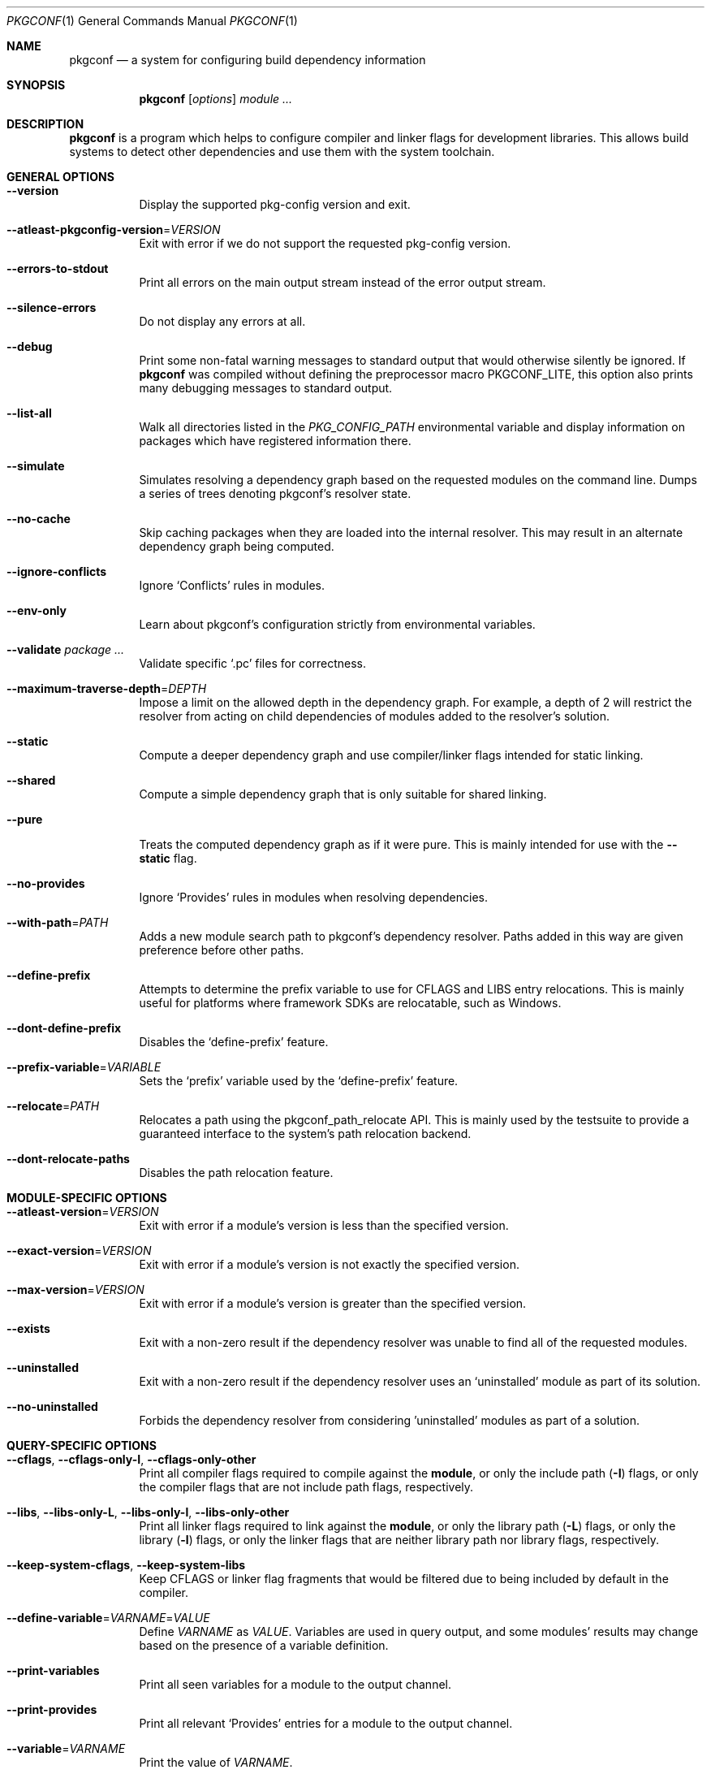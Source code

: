 .\" Copyright (c) 2011, 2012, 2013, 2014, 2015, 2016 pkgconf authors (see AUTHORS).
.\"
.\" Permission to use, copy, modify, and/or distribute this software for any
.\" purpose with or without fee is hereby granted, provided that the above
.\" copyright notice and this permission notice appear in all copies.
.\"
.\" This software is provided 'as is' and without any warranty, express or
.\" implied.  In no event shall the authors be liable for any damages arising
.\" from the use of this software.
.Dd November 15, 2016
.Dt PKGCONF 1
.Os
.Sh NAME
.Nm pkgconf
.Nd a system for configuring build dependency information
.Sh SYNOPSIS
.Nm
.Op Ar options
.Ar module ...
.Sh DESCRIPTION
.Nm
is a program which helps to configure compiler and linker flags for
development libraries.
This allows build systems to detect other dependencies and use them with the
system toolchain.
.Sh GENERAL OPTIONS
.Bl -tag -width indent
.It Fl -version
Display the supported pkg-config version and exit.
.It Fl -atleast-pkgconfig-version Ns = Ns Ar VERSION
Exit with error if we do not support the requested pkg-config version.
.It Fl -errors-to-stdout
Print all errors on the main output stream instead of the error output stream.
.It Fl -silence-errors
Do not display any errors at all.
.It Fl -debug
Print some non-fatal warning messages to standard output
that would otherwise silently be ignored.
If
.Nm
was compiled without defining the preprocessor macro
.Dv PKGCONF_LITE ,
this option also prints many debugging messages to standard output.
.It Fl -list-all
Walk all directories listed in the
.Va PKG_CONFIG_PATH
environmental variable and display information on packages which have registered
information there.
.It Fl -simulate
Simulates resolving a dependency graph based on the requested modules on the
command line.
Dumps a series of trees denoting pkgconf's resolver state.
.It Fl -no-cache
Skip caching packages when they are loaded into the internal resolver.
This may result in an alternate dependency graph being computed.
.It Fl -ignore-conflicts
Ignore
.Sq Conflicts
rules in modules.
.It Fl -env-only
Learn about pkgconf's configuration strictly from environmental variables.
.It Fl -validate Ar package ...
Validate specific
.Sq .pc
files for correctness.
.It Fl -maximum-traverse-depth Ns = Ns Ar DEPTH
Impose a limit on the allowed depth in the dependency graph.
For example, a depth of 2 will restrict the resolver from acting on child
dependencies of modules added to the resolver's solution.
.It Fl -static
Compute a deeper dependency graph and use compiler/linker flags intended for
static linking.
.It Fl -shared
Compute a simple dependency graph that is only suitable for shared linking.
.It Fl -pure
Treats the computed dependency graph as if it were pure.
This is mainly intended for use with the
.Fl -static
flag.
.It Fl -no-provides
Ignore
.Sq Provides
rules in modules when resolving dependencies.
.It Fl -with-path Ns = Ns Ar PATH
Adds a new module search path to pkgconf's dependency resolver.
Paths added in this way are given preference before other paths.
.It Fl -define-prefix
Attempts to determine the prefix variable to use for CFLAGS and LIBS entry relocations.
This is mainly useful for platforms where framework SDKs are relocatable, such as Windows.
.It Fl -dont-define-prefix
Disables the
.Sq define-prefix
feature.
.It Fl -prefix-variable Ns = Ns Ar VARIABLE
Sets the
.Sq prefix
variable used by the
.Sq define-prefix
feature.
.It Fl -relocate Ns = Ns Ar PATH
Relocates a path using the pkgconf_path_relocate API.
This is mainly used by the testsuite to provide a guaranteed interface
to the system's path relocation backend.
.It Fl -dont-relocate-paths
Disables the path relocation feature.
.El
.Sh MODULE-SPECIFIC OPTIONS
.Bl -tag -width indent
.It Fl -atleast-version Ns = Ns Ar VERSION
Exit with error if a module's version is less than the specified version.
.It Fl -exact-version Ns = Ns Ar VERSION
Exit with error if a module's version is not exactly the specified version.
.It Fl -max-version Ns = Ns Ar VERSION
Exit with error if a module's version is greater than the specified version.
.It Fl -exists
Exit with a non-zero result if the dependency resolver was unable to find all of
the requested modules.
.It Fl -uninstalled
Exit with a non-zero result if the dependency resolver uses an
.Sq uninstalled
module as part of its solution.
.It Fl -no-uninstalled
Forbids the dependency resolver from considering 'uninstalled' modules as part
of a solution.
.El
.Sh QUERY-SPECIFIC OPTIONS
.Bl -tag -width indent
.It Fl -cflags , Fl -cflags-only-I , Fl -cflags-only-other
Print all compiler flags required to compile against the
.Cm module ,
or only the include path
.Pq Fl I
flags, or only the compiler flags that are not include path flags,
respectively.
.It Fl -libs , Fl -libs-only-L , Fl -libs-only-l , Fl -libs-only-other
Print all linker flags required to link against the
.Cm module ,
or only the library path
.Pq Fl L
flags, or only the library
.Pq Fl l
flags, or only the linker flags that are neither library path
nor library flags, respectively.
.It Fl -keep-system-cflags , Fl -keep-system-libs
Keep CFLAGS or linker flag fragments that would be filtered due to being
included by default in the compiler.
.It Fl -define-variable Ns = Ns Ar VARNAME Ns = Ns Ar VALUE
Define
.Va VARNAME
as
.Va VALUE .
Variables are used in query output, and some modules' results may change based
on the presence of a variable definition.
.It Fl -print-variables
Print all seen variables for a module to the output channel.
.It Fl -print-provides
Print all relevant
.Sq Provides
entries for a module to the output channel.
.It Fl -variable Ns = Ns Ar VARNAME
Print the value of
.Va VARNAME .
.It Fl -print-requires , Fl -print-requires-private
Print the modules included in either the
.Va Requires
field or the
.Va Requires.private
field.
.It Fl -digraph
Dump the dependency resolver's solution as a graphviz
.Sq dot
file.
This can be used with graphviz to visualize module interdependencies.
.It Fl -path
Display the filenames of the
.Sq .pc
files used by the dependency resolver for a given dependency set.
.It Fl -env Ns = Ns Ar VARNAME
Print the requested values as variable declarations in a similar format as the
.Xr env 1
command.
.It Fl -fragment-filter Ns = Ns Ar TYPES
Filter the fragment lists for the specified types.
.It Fl -modversion
Print the version of the queried module.
.El
.Sh ENVIRONMENT
.Bl -tag -width indent
.It Va PKG_CONFIG_PATH
List of secondary directories where
.Sq .pc
files are looked up.
.It Va PKG_CONFIG_LIBDIR
List of primary directories where
.Sq .pc
files are looked up.
.It Va PKG_CONFIG_SYSROOT_DIR
.Sq sysroot
directory, will be prepended to every path defined in
.Va PKG_CONFIG_PATH .
Useful for cross compilation.
.It Va PKG_CONFIG_TOP_BUILD_DIR
Provides an alternative setting for the
.Sq pc_top_builddir
global variable.
.It Va PKG_CONFIG_PURE_DEPGRAPH
If set, enables the same behaviour as the
.Fl -pure
flag.
.It Va PKG_CONFIG_SYSTEM_INCLUDE_PATH
List of paths that are considered system include paths by the toolchain.
This is a pkgconf-specific extension.
.It Va PKG_CONFIG_SYSTEM_LIBRARY_PATH
List of paths that are considered system library paths by the toolchain.
This is a pkgconf-specific extension.
.It Va PKG_CONFIG_DISABLE_UNINSTALLED
If set, enables the same behaviour as the
.Fl -no-uninstalled
flag.
.It Va PKG_CONFIG_LOG
.Sq logfile
which is used for dumping audit information concerning installed module versions.
.It Va PKG_CONFIG_DEBUG_SPEW
If set, enables additional debug logging.
The format of the debug log messages is implementation-specific.
.It Va PKG_CONFIG_DONT_RELOCATE_PATHS
If set, disables the path relocation feature.
.It Va PKG_CONFIG_MSVC_SYNTAX
If set, uses MSVC syntax for fragments.
.It Va PKG_CONFIG_FDO_SYSROOT_RULES
If set, follow the sysroot prefixing rules that freedesktop.org pkg-config uses.
.It Va DESTDIR
If set to PKG_CONFIG_SYSROOT_DIR, assume that PKG_CONFIG_FDO_SYSROOT_RULES is set.
.El
.Sh EXAMPLES
Displaying the CFLAGS of a package:
.Dl $ pkgconf --cflags foo
.Dl -fPIC -I/usr/include/foo
.Sh SEE ALSO
.Xr pc 5 ,
.Xr pkg.m4 7
